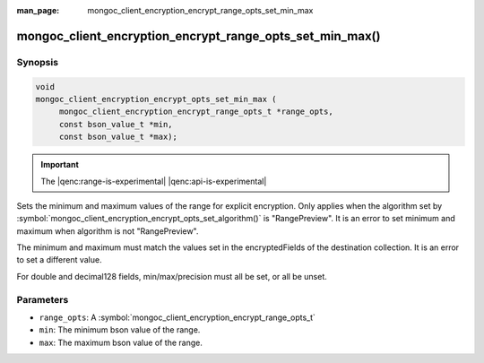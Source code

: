 :man_page: mongoc_client_encryption_encrypt_range_opts_set_min_max

mongoc_client_encryption_encrypt_range_opts_set_min_max()
=========================================================

Synopsis
--------

.. code-block:: c

    void
    mongoc_client_encryption_encrypt_opts_set_min_max (
         mongoc_client_encryption_encrypt_range_opts_t *range_opts, 
         const bson_value_t *min,
         const bson_value_t *max);

.. important:: The |qenc:range-is-experimental| |qenc:api-is-experimental|
.. versionadded:: 1.24.0

Sets the minimum and maximum values of the range for explicit encryption.
Only applies when the algorithm set by :symbol:`mongoc_client_encryption_encrypt_opts_set_algorithm()` is "RangePreview".
It is an error to set minimum and maximum when algorithm is not "RangePreview".

The minimum and maximum must match the values set in the encryptedFields of the destination collection.
It is an error to set a different value.

For double and decimal128 fields, min/max/precision must all be set, or all be unset.

Parameters
----------

* ``range_opts``: A :symbol:`mongoc_client_encryption_encrypt_range_opts_t`
* ``min``: The minimum bson value of the range. 
* ``max``: The maximum bson value of the range. 

.. seealso::

  | :symbol:`mongoc_client_encryption_encrypt_range_opts_set_precision`
  | :symbol:`mongoc_client_encryption_encrypt_range_opts_t`
